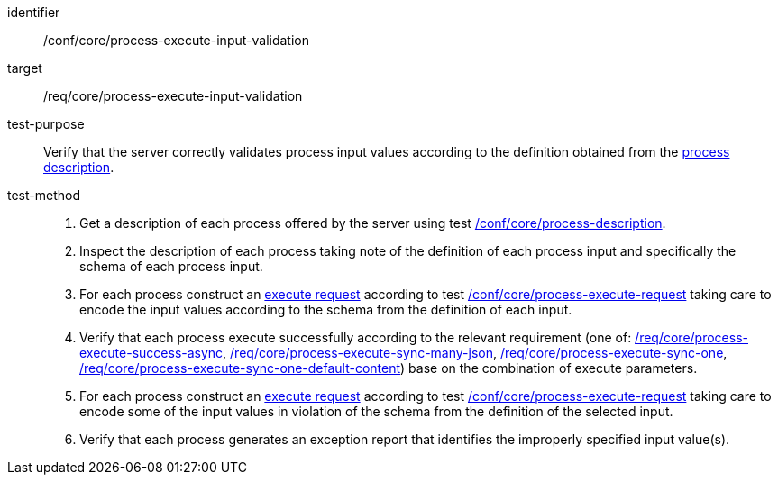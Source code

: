 [[ats_core_process-execute-input-validation]]

[abstract_test]
====
[%metadata]
identifier:: /conf/core/process-execute-input-validation
target:: /req/core/process-execute-input-validation
test-purpose:: Verify that the server correctly validates process input values according to the definition obtained from the <<sc_process_description,process description>>.
test-method::
+
--
1. Get a description of each process offered by the server using test <<ats_core_process-description,/conf/core/process-description>>.

2. Inspect the description of each process taking note of the definition of each process input and specifically the schema of each process input.

3. For each process construct an <<execute-request-body,execute request>> according to test <<ats_core_process-execute-request,/conf/core/process-execute-request>> taking care to encode the input values according to the schema from the definition of each input.

4. Verify that each process execute successfully according to the relevant requirement (one of: <<ats_core_process-execute-success-async,/req/core/process-execute-success-async>>, <<ats_core_process-execute-sync-many-json,/req/core/process-execute-sync-many-json>>, <<ats_core_process-execute-sync-one,/req/core/process-execute-sync-one>>, <<ats_core_process-execute-sync-one-default-content,/req/core/process-execute-sync-one-default-content>>) base on the combination of execute parameters.

5. For each process construct an <<execute-request-body,execute request>> according to test <<ats_core_process-execute-request,/conf/core/process-execute-request>> taking care to encode some of the input values in violation of the schema from the definition of the selected input.

6. Verify that each process generates an exception report that identifies the improperly specified input value(s).
--
====

